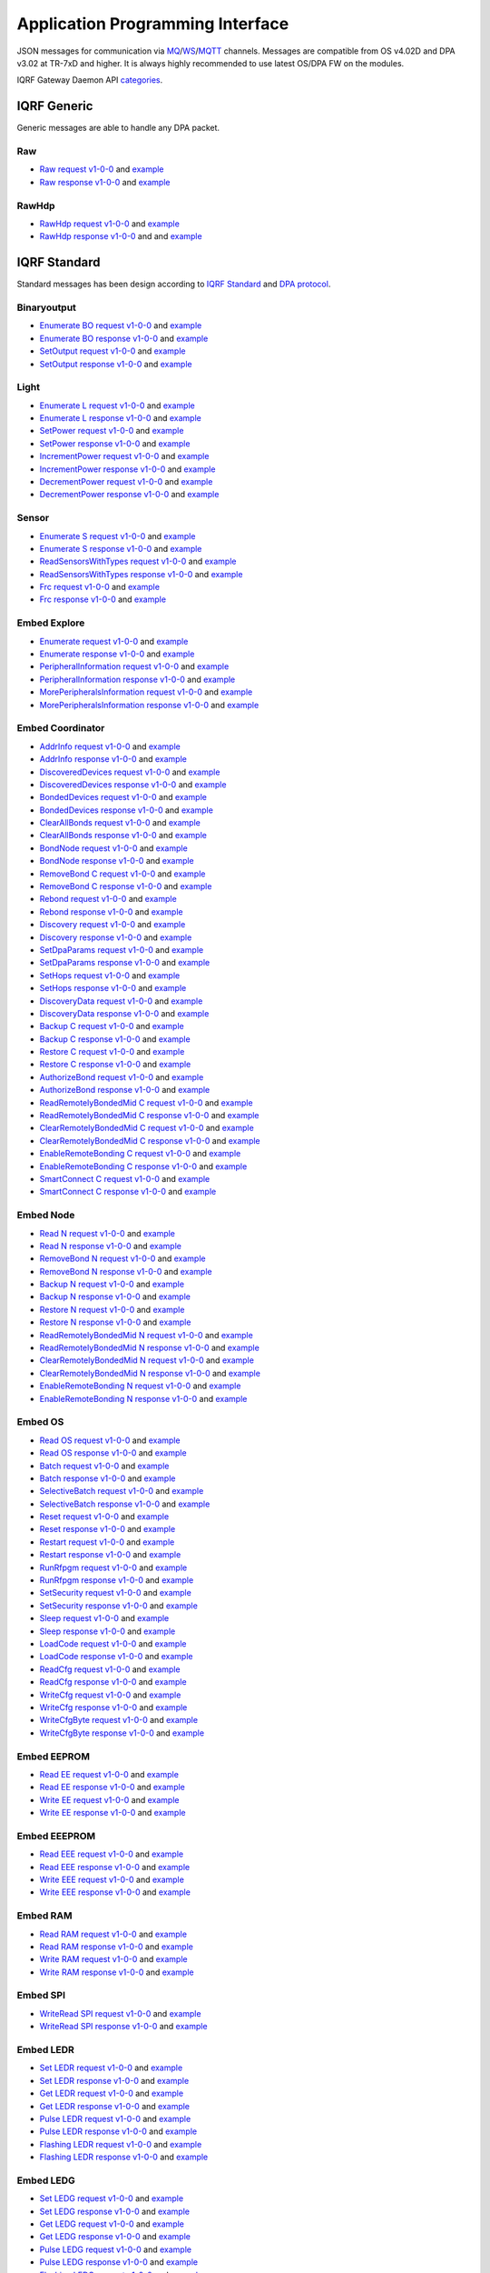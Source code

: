 Application Programming Interface
=================================

JSON messages for communication via `MQ`_/`WS`_/`MQTT`_ channels. Messages are compatible from OS v4.02D and 
DPA v3.02 at TR-7xD and higher. It is always highly recommended to use latest OS/DPA FW on the modules. 

IQRF Gateway Daemon API `categories`_.

.. _`categories`: https://github.com/iqrfsdk/iqrf-gateway-daemon/blob/master/docs/images/iqrfgd-api.png

.. _`MQ`: https://en.wikipedia.org/wiki/Message_queue
.. _`WS`: https://en.wikipedia.org/wiki/WebSocket
.. _`MQTT`: https://cs.wikipedia.org/wiki/MQTT

IQRF Generic
------------

Generic messages are able to handle any DPA packet.

Raw
+++

- `Raw request v1-0-0`_ and `example`__ 
- `Raw response v1-0-0`_ and `example`__

.. _`Raw request v1-0-0`: https://apidocs.iqrfsdk.org/iqrf-gateway-daemon/json/#iqrf/iqrfRaw-request-1-0-0.json
.. __: https://apidocs.iqrfsdk.org/iqrf-gateway-daemon/json/iqrf/examples/iqrfRaw-request-1-0-0-example.json
.. _`Raw response v1-0-0`: https://apidocs.iqrfsdk.org/iqrf-gateway-daemon/json/#iqrf/iqrfRaw-response-1-0-0.json
.. __: https://apidocs.iqrfsdk.org/iqrf-gateway-daemon/json/iqrf/examples/iqrfRaw-response-1-0-0-example.json

RawHdp
++++++

- `RawHdp request v1-0-0`_ and `example`__
- `RawHdp response v1-0-0`_ and and `example`__

.. _`RawHdp request v1-0-0`: https://apidocs.iqrfsdk.org/iqrf-gateway-daemon/json/#iqrf/iqrfRawHdp-request-1-0-0.json
.. __: https://apidocs.iqrfsdk.org/iqrf-gateway-daemon/json/iqrf/examples/iqrfRawHdp-request-1-0-0-example.json
.. _`RawHdp response v1-0-0`: https://apidocs.iqrfsdk.org/iqrf-gateway-daemon/json/#iqrf/iqrfRawHdp-response-1-0-0.json
.. __: https://apidocs.iqrfsdk.org/iqrf-gateway-daemon/json/iqrf/examples/iqrfRawHdp-response-1-0-0-example.json

IQRF Standard
-------------

Standard messages has been design according to `IQRF Standard`_ and `DPA protocol`_.

.. _`IQRF Standard`: https://www.iqrfalliance.org/techDocs
.. _`DPA protocol`: https://www.iqrf.org/DpaTechGuide

Binaryoutput
++++++++++++

- `Enumerate BO request v1-0-0`_ and `example`__
- `Enumerate BO response v1-0-0`_ and `example`__
- `SetOutput request v1-0-0`_ and `example`__
- `SetOutput response v1-0-0`_ and `example`__

.. _`Enumerate BO request v1-0-0`: https://apidocs.iqrfsdk.org/iqrf-gateway-daemon/json/#iqrf/iqrfBinaryoutput_Enumerate-request-1-0-0.json
.. __: https://apidocs.iqrfsdk.org/iqrf-gateway-daemon/json/iqrf/examples/iqrfBinaryoutput_Enumerate-request-1-0-0-example.json
.. _`Enumerate BO response v1-0-0`: https://apidocs.iqrfsdk.org/iqrf-gateway-daemon/json/#iqrf/iqrfBinaryoutput_Enumerate-response-1-0-0.json
.. __: https://apidocs.iqrfsdk.org/iqrf-gateway-daemon/json/iqrf/examples/iqrfBinaryoutput_Enumerate-response-1-0-0-example.json
.. _`SetOutput request v1-0-0`: https://apidocs.iqrfsdk.org/iqrf-gateway-daemon/json/#iqrf/iqrfBinaryoutput_SetOutput-request-1-0-0.json
.. __: https://apidocs.iqrfsdk.org/iqrf-gateway-daemon/json/iqrf/examples/iqrfBinaryoutput_SetOutput-request-1-0-0-example.json
.. _`SetOutput response v1-0-0`: https://apidocs.iqrfsdk.org/iqrf-gateway-daemon/json/#iqrf/iqrfBinaryoutput_SetOutput-response-1-0-0.json
.. __: https://apidocs.iqrfsdk.org/iqrf-gateway-daemon/json/iqrf/examples/iqrfBinaryoutput_SetOutput-response-1-0-0-example.json

Light
+++++

- `Enumerate L request v1-0-0`_ and `example`__
- `Enumerate L response v1-0-0`_ and `example`__
- `SetPower request v1-0-0`_ and `example`__
- `SetPower response v1-0-0`_ and `example`__
- `IncrementPower request v1-0-0`_ and `example`__
- `IncrementPower response v1-0-0`_ and `example`__
- `DecrementPower request v1-0-0`_ and `example`__
- `DecrementPower response v1-0-0`_ and `example`__

.. _`Enumerate L request v1-0-0`: https://apidocs.iqrfsdk.org/iqrf-gateway-daemon/json/#iqrf/iqrfLight_Enumerate-request-1-0-0.json
.. __: https://apidocs.iqrfsdk.org/iqrf-gateway-daemon/json/iqrf/examples/iqrfLight_Enumerate-request-1-0-0-example.json
.. _`Enumerate L response v1-0-0`: https://apidocs.iqrfsdk.org/iqrf-gateway-daemon/json/#iqrf/iqrfLight_Enumerate-response-1-0-0.json
.. __: https://apidocs.iqrfsdk.org/iqrf-gateway-daemon/json/iqrf/examples/iqrfLight_Enumerate-response-1-0-0-example.json
.. _`SetPower request v1-0-0`: https://apidocs.iqrfsdk.org/iqrf-gateway-daemon/json/#iqrf/iqrfLight_SetPower-request-1-0-0.json
.. __: https://apidocs.iqrfsdk.org/iqrf-gateway-daemon/json/iqrf/examples/iqrfLight_SetPower-request-1-0-0-example.json
.. _`SetPower response v1-0-0`: https://apidocs.iqrfsdk.org/iqrf-gateway-daemon/json/#iqrf/iqrfLight_SetPower-response-1-0-0.json
.. __: https://apidocs.iqrfsdk.org/iqrf-gateway-daemon/json/iqrf/examples/iqrfLight_SetPower-response-1-0-0-example.json
.. _`IncrementPower request v1-0-0`: https://apidocs.iqrfsdk.org/iqrf-gateway-daemon/json/#iqrf/iqrfLight_IncrementPower-request-1-0-0.json
.. __: https://apidocs.iqrfsdk.org/iqrf-gateway-daemon/json/iqrf/examples/iqrfLight_IncrementPower-request-1-0-0-example.json
.. _`IncrementPower response v1-0-0`: https://apidocs.iqrfsdk.org/iqrf-gateway-daemon/json/#iqrf/iqrfLight_IncrementPower-response-1-0-0.json
.. __: https://apidocs.iqrfsdk.org/iqrf-gateway-daemon/json/iqrf/examples/iqrfLight_IncrementPower-response-1-0-0-example.json
.. _`DecrementPower request v1-0-0`: https://apidocs.iqrfsdk.org/iqrf-gateway-daemon/json/#iqrf/iqrfLight_DecrementPower-request-1-0-0.json
.. __: https://apidocs.iqrfsdk.org/iqrf-gateway-daemon/json/iqrf/examples/iqrfLight_DecrementPower-request-1-0-0-example.json
.. _`DecrementPower response v1-0-0`: https://apidocs.iqrfsdk.org/iqrf-gateway-daemon/json/#iqrf/iqrfLight_DecrementPower-response-1-0-0.json
.. __: https://apidocs.iqrfsdk.org/iqrf-gateway-daemon/json/iqrf/examples/iqrfLight_DecrementPower-response-1-0-0-example.json

Sensor
++++++

- `Enumerate S request v1-0-0`_ and `example`__
- `Enumerate S response v1-0-0`_ and `example`__
- `ReadSensorsWithTypes request v1-0-0`_ and `example`__
- `ReadSensorsWithTypes response v1-0-0`_ and `example`__
- `Frc request v1-0-0`_ and `example`__
- `Frc response v1-0-0`_ and `example`__

.. _`Enumerate S request v1-0-0`: https://apidocs.iqrfsdk.org/iqrf-gateway-daemon/json/#iqrf/iqrfSensor_Enumerate-request-1-0-0.json
.. __: https://apidocs.iqrfsdk.org/iqrf-gateway-daemon/json/iqrf/examples/iqrfSensor_Enumerate-request-1-0-0-example.json
.. _`Enumerate S response v1-0-0`: https://apidocs.iqrfsdk.org/iqrf-gateway-daemon/json/#iqrf/iqrfSensor_Enumerate-response-1-0-0.json
.. __: https://apidocs.iqrfsdk.org/iqrf-gateway-daemon/json/iqrf/examples/iqrfSensor_Enumerate-response-1-0-0-example.json
.. _`ReadSensorsWithTypes request v1-0-0`: https://apidocs.iqrfsdk.org/iqrf-gateway-daemon/json/#iqrf/iqrfSensor_ReadSensorsWithTypes-request-1-0-0.json
.. __: https://apidocs.iqrfsdk.org/iqrf-gateway-daemon/json/iqrf/examples/iqrfSensor_ReadSensorsWithTypes-request-1-0-0-example.json
.. _`ReadSensorsWithTypes response v1-0-0`: https://apidocs.iqrfsdk.org/iqrf-gateway-daemon/json/#iqrf/iqrfSensor_ReadSensorsWithTypes-response-1-0-0.json
.. __: https://apidocs.iqrfsdk.org/iqrf-gateway-daemon/json/iqrf/examples/iqrfSensor_ReadSensorsWithTypes-response-1-0-0-example.json
.. _`Frc request v1-0-0`: https://apidocs.iqrfsdk.org/iqrf-gateway-daemon/json/#iqrf/iqrfSensor_Frc-request-1-0-0.json
.. __: https://apidocs.iqrfsdk.org/iqrf-gateway-daemon/json/iqrf/examples/iqrfSensor_Frc-request-1-0-0-example.json
.. _`Frc response v1-0-0`: https://apidocs.iqrfsdk.org/iqrf-gateway-daemon/json/#iqrf/iqrfSensor_Frc-response-1-0-0.json
.. __: https://apidocs.iqrfsdk.org/iqrf-gateway-daemon/json/iqrf/examples/iqrfSensor_Frc-response-1-0-0-example.json

Embed Explore
+++++++++++++

- `Enumerate request v1-0-0`_ and `example`__
- `Enumerate response v1-0-0`_ and `example`__
- `PeripheralInformation request v1-0-0`_ and `example`__
- `PeripheralInformation response v1-0-0`_ and `example`__
- `MorePeripheralsInformation request v1-0-0`_ and `example`__
- `MorePeripheralsInformation response v1-0-0`_ and `example`__

.. _`Enumerate request v1-0-0`: https://apidocs.iqrfsdk.org/iqrf-gateway-daemon/json/#iqrf/iqrfEmbedExplore_Enumerate-request-1-0-0.json 
.. __: https://apidocs.iqrfsdk.org/iqrf-gateway-daemon/json/iqrf/examples/iqrfEmbedExplore_Enumerate-request-1-0-0-example.json
.. _`Enumerate response v1-0-0`: https://apidocs.iqrfsdk.org/iqrf-gateway-daemon/json/#iqrf/iqrfEmbedExplore_Enumerate-response-1-0-0.json 
.. __: https://apidocs.iqrfsdk.org/iqrf-gateway-daemon/json/iqrf/examples/iqrfEmbedExplore_Enumerate-response-1-0-0-example.json
.. _`PeripheralInformation request v1-0-0`: https://apidocs.iqrfsdk.org/iqrf-gateway-daemon/json/#iqrf/iqrfEmbedExplore_PeripheralInformation-request-1-0-0.json 
.. __: https://apidocs.iqrfsdk.org/iqrf-gateway-daemon/json/iqrf/examples/iqrfEmbedExplore_PeripheralInformation-request-1-0-0-example.json
.. _`PeripheralInformation response v1-0-0`: https://apidocs.iqrfsdk.org/iqrf-gateway-daemon/json/#iqrf/iqrfEmbedExplore_PeripheralInformation-response-1-0-0.json 
.. __: https://apidocs.iqrfsdk.org/iqrf-gateway-daemon/json/iqrf/examples/iqrfEmbedExplore_PeripheralInformation-response-1-0-0-example.json
.. _`MorePeripheralsInformation request v1-0-0`: https://apidocs.iqrfsdk.org/iqrf-gateway-daemon/json/#iqrf/iqrfEmbedExplore_MorePeripheralsInformation-request-1-0-0.json 
.. __: https://apidocs.iqrfsdk.org/iqrf-gateway-daemon/json/iqrf/examples/iqrfEmbedExplore_MorePeripheralsInformation-request-1-0-0-example.json
.. _`MorePeripheralsInformation response v1-0-0`: https://apidocs.iqrfsdk.org/iqrf-gateway-daemon/json/#iqrf/iqrfEmbedExplore_MorePeripheralsInformation-response-1-0-0.json
.. __: https://apidocs.iqrfsdk.org/iqrf-gateway-daemon/json/iqrf/examples/iqrfEmbedExplore_MorePeripheralsInformation-response-1-0-0-example.json

Embed Coordinator
+++++++++++++++++

- `AddrInfo request v1-0-0`_ and `example`__
- `AddrInfo response v1-0-0`_ and `example`__
- `DiscoveredDevices request v1-0-0`_ and `example`__
- `DiscoveredDevices response v1-0-0`_ and `example`__
- `BondedDevices request v1-0-0`_ and `example`__
- `BondedDevices response v1-0-0`_ and `example`__
- `ClearAllBonds request v1-0-0`_ and `example`__
- `ClearAllBonds response v1-0-0`_ and `example`__
- `BondNode request v1-0-0`_ and `example`__
- `BondNode response v1-0-0`_ and `example`__
- `RemoveBond C request v1-0-0`_ and `example`__
- `RemoveBond C response v1-0-0`_ and `example`__
- `Rebond request v1-0-0`_ and `example`__
- `Rebond response v1-0-0`_ and `example`__
- `Discovery request v1-0-0`_ and `example`__
- `Discovery response v1-0-0`_ and `example`__
- `SetDpaParams request v1-0-0`_ and `example`__
- `SetDpaParams response v1-0-0`_ and `example`__
- `SetHops request v1-0-0`_ and `example`__
- `SetHops response v1-0-0`_ and `example`__
- `DiscoveryData request v1-0-0`_ and `example`__
- `DiscoveryData response v1-0-0`_ and `example`__
- `Backup C request v1-0-0`_ and `example`__
- `Backup C response v1-0-0`_ and `example`__
- `Restore C request v1-0-0`_ and `example`__
- `Restore C response v1-0-0`_ and `example`__
- `AuthorizeBond request v1-0-0`_ and `example`__
- `AuthorizeBond response v1-0-0`_ and `example`__
- `ReadRemotelyBondedMid C request v1-0-0`_ and `example`__
- `ReadRemotelyBondedMid C response v1-0-0`_ and `example`__
- `ClearRemotelyBondedMid C request v1-0-0`_ and `example`__
- `ClearRemotelyBondedMid C response v1-0-0`_ and `example`__
- `EnableRemoteBonding C request v1-0-0`_ and `example`__
- `EnableRemoteBonding C response v1-0-0`_ and `example`__
- `SmartConnect C request v1-0-0`_ and `example`__
- `SmartConnect C response v1-0-0`_ and `example`__

.. _`AddrInfo request v1-0-0`: https://apidocs.iqrfsdk.org/iqrf-gateway-daemon/json/#iqrf/iqrfEmbedCoordinator_AddrInfo-request-1-0-0.json
.. __: https://apidocs.iqrfsdk.org/iqrf-gateway-daemon/json/iqrf/examples/iqrfEmbedCoordinator_AddrInfo-request-1-0-0-example.json
.. _`AddrInfo response v1-0-0`: https://apidocs.iqrfsdk.org/iqrf-gateway-daemon/json/#iqrf/iqrfEmbedCoordinator_AddrInfo-response-1-0-0.json
.. __: https://apidocs.iqrfsdk.org/iqrf-gateway-daemon/json/iqrf/examples/iqrfEmbedCoordinator_AddrInfo-response-1-0-0-example.json
.. _`DiscoveredDevices request v1-0-0`: https://apidocs.iqrfsdk.org/iqrf-gateway-daemon/json/#iqrf/iqrfEmbedCoordinator_DiscoveredDevices-request-1-0-0.json
.. __: https://apidocs.iqrfsdk.org/iqrf-gateway-daemon/json/iqrf/examples/iqrfEmbedCoordinator_DiscoveredDevices-request-1-0-0-example.json
.. _`DiscoveredDevices response v1-0-0`: https://apidocs.iqrfsdk.org/iqrf-gateway-daemon/json/#iqrf/iqrfEmbedCoordinator_DiscoveredDevices-response-1-0-0.json
.. __: https://apidocs.iqrfsdk.org/iqrf-gateway-daemon/json/iqrf/examples/iqrfEmbedCoordinator_DiscoveredDevices-response-1-0-0-example.json
.. _`BondedDevices request v1-0-0`: https://apidocs.iqrfsdk.org/iqrf-gateway-daemon/json/#iqrf/iqrfEmbedCoordinator_BondedDevices-request-1-0-0.json
.. __: https://apidocs.iqrfsdk.org/iqrf-gateway-daemon/json/iqrf/examples/iqrfEmbedCoordinator_BondedDevices-request-1-0-0-example.json
.. _`BondedDevices response v1-0-0`: https://apidocs.iqrfsdk.org/iqrf-gateway-daemon/json/#iqrf/iqrfEmbedCoordinator_BondedDevices-response-1-0-0.json
.. __: https://apidocs.iqrfsdk.org/iqrf-gateway-daemon/json/iqrf/examples/iqrfEmbedCoordinator_BondedDevices-response-1-0-0-example.json
.. _`ClearAllBonds request v1-0-0`: https://apidocs.iqrfsdk.org/iqrf-gateway-daemon/json/#iqrf/iqrfEmbedCoordinator_ClearAllBonds-request-1-0-0.json
.. __: https://apidocs.iqrfsdk.org/iqrf-gateway-daemon/json/iqrf/examples/iqrfEmbedCoordinator_ClearAllBonds-request-1-0-0-example.json
.. _`ClearAllBonds response v1-0-0`: https://apidocs.iqrfsdk.org/iqrf-gateway-daemon/json/#iqrf/iqrfEmbedCoordinator_ClearAllBonds-response-1-0-0.json
.. __: https://apidocs.iqrfsdk.org/iqrf-gateway-daemon/json/iqrf/examples/iqrfEmbedCoordinator_ClearAllBonds-response-1-0-0-example.json
.. _`BondNode request v1-0-0`: https://apidocs.iqrfsdk.org/iqrf-gateway-daemon/json/#iqrf/iqrfEmbedCoordinator_BondNode-request-1-0-0.json
.. __: https://apidocs.iqrfsdk.org/iqrf-gateway-daemon/json/iqrf/examples/iqrfEmbedCoordinator_BondNode-request-1-0-0-example.json
.. _`BondNode response v1-0-0`: https://apidocs.iqrfsdk.org/iqrf-gateway-daemon/json/#iqrf/iqrfEmbedCoordinator_BondNode-response-1-0-0.json
.. __: https://apidocs.iqrfsdk.org/iqrf-gateway-daemon/json/iqrf/examples/iqrfEmbedCoordinator_BondNode-response-1-0-0-example.json
.. _`RemoveBond C request v1-0-0`: https://apidocs.iqrfsdk.org/iqrf-gateway-daemon/json/#iqrf/iqrfEmbedCoordinator_RemoveBond-request-1-0-0.json
.. __: https://apidocs.iqrfsdk.org/iqrf-gateway-daemon/json/iqrf/examples/iqrfEmbedCoordinator_RemoveBond-request-1-0-0-example.json
.. _`RemoveBond C response v1-0-0`: https://apidocs.iqrfsdk.org/iqrf-gateway-daemon/json/#iqrf/iqrfEmbedCoordinator_RemoveBond-response-1-0-0.json
.. __: https://apidocs.iqrfsdk.org/iqrf-gateway-daemon/json/iqrf/examples/iqrfEmbedCoordinator_RemoveBond-response-1-0-0-example.json
.. _`Rebond request v1-0-0`: https://apidocs.iqrfsdk.org/iqrf-gateway-daemon/json/#iqrf/iqrfEmbedCoordinator_Rebond-request-1-0-0.json 
.. __: https://apidocs.iqrfsdk.org/iqrf-gateway-daemon/json/iqrf/examples/iqrfEmbedCoordinator_Rebond-request-1-0-0-example.json
.. _`Rebond response v1-0-0`: https://apidocs.iqrfsdk.org/iqrf-gateway-daemon/json/#iqrf/iqrfEmbedCoordinator_Rebond-response-1-0-0.json
.. __: https://apidocs.iqrfsdk.org/iqrf-gateway-daemon/json/iqrf/examples/iqrfEmbedCoordinator_Rebond-response-1-0-0-example.json
.. _`Discovery request v1-0-0`: https://apidocs.iqrfsdk.org/iqrf-gateway-daemon/json/#iqrf/iqrfEmbedCoordinator_Discovery-request-1-0-0.json
.. __: https://apidocs.iqrfsdk.org/iqrf-gateway-daemon/json/iqrf/examples/iqrfEmbedCoordinator_Discovery-request-1-0-0-example.json
.. _`Discovery response v1-0-0`: https://apidocs.iqrfsdk.org/iqrf-gateway-daemon/json/#iqrf/iqrfEmbedCoordinator_Discovery-response-1-0-0.json
.. __: https://apidocs.iqrfsdk.org/iqrf-gateway-daemon/json/iqrf/examples/iqrfEmbedCoordinator_Discovery-response-1-0-0-example.json
.. _`SetDpaParams request v1-0-0`: https://apidocs.iqrfsdk.org/iqrf-gateway-daemon/json/#iqrf/iqrfEmbedCoordinator_SetDpaParams-request-1-0-0.json
.. __: https://apidocs.iqrfsdk.org/iqrf-gateway-daemon/json/iqrf/examples/iqrfEmbedCoordinator_SetDpaParams-request-1-0-0-example.json
.. _`SetDpaParams response v1-0-0`: https://apidocs.iqrfsdk.org/iqrf-gateway-daemon/json/#iqrf/iqrfEmbedCoordinator_SetDpaParams-response-1-0-0.json
.. __: https://apidocs.iqrfsdk.org/iqrf-gateway-daemon/json/iqrf/examples/iqrfEmbedCoordinator_SetDpaParams-response-1-0-0-example.json
.. _`SetHops request v1-0-0`: https://apidocs.iqrfsdk.org/iqrf-gateway-daemon/json/#iqrf/iqrfEmbedCoordinator_SetHops-request-1-0-0.json
.. __: https://apidocs.iqrfsdk.org/iqrf-gateway-daemon/json/iqrf/examples/iqrfEmbedCoordinator_SetHops-request-1-0-0-example.json
.. _`SetHops response v1-0-0`: https://apidocs.iqrfsdk.org/iqrf-gateway-daemon/json/#iqrf/iqrfEmbedCoordinator_SetHops-response-1-0-0.json
.. __: https://apidocs.iqrfsdk.org/iqrf-gateway-daemon/json/iqrf/examples/iqrfEmbedCoordinator_SetHops-response-1-0-0-example.json
.. _`DiscoveryData request v1-0-0`: https://apidocs.iqrfsdk.org/iqrf-gateway-daemon/json/#iqrf/iqrfEmbedCoordinator_DiscoveryData-request-1-0-0.json
.. __: https://apidocs.iqrfsdk.org/iqrf-gateway-daemon/json/iqrf/examples/iqrfEmbedCoordinator_DiscoveryData-request-1-0-0-example.json
.. _`DiscoveryData response v1-0-0`: https://apidocs.iqrfsdk.org/iqrf-gateway-daemon/json/#iqrf/iqrfEmbedCoordinator_DiscoveryData-response-1-0-0.json
.. __: https://apidocs.iqrfsdk.org/iqrf-gateway-daemon/json/iqrf/examples/iqrfEmbedCoordinator_DiscoveryData-response-1-0-0-example.json
.. _`Backup C request v1-0-0`: https://apidocs.iqrfsdk.org/iqrf-gateway-daemon/json/#iqrf/iqrfEmbedCoordinator_Backup-request-1-0-0.json
.. __: https://apidocs.iqrfsdk.org/iqrf-gateway-daemon/json/iqrf/examples/iqrfEmbedCoordinator_Backup-request-1-0-0-example.json
.. _`Backup C response v1-0-0`: https://apidocs.iqrfsdk.org/iqrf-gateway-daemon/json/#iqrf/iqrfEmbedCoordinator_Backup-response-1-0-0.json
.. __: https://apidocs.iqrfsdk.org/iqrf-gateway-daemon/json/iqrf/examples/iqrfEmbedCoordinator_Backup-response-1-0-0-example.json
.. _`Restore C request v1-0-0`: https://apidocs.iqrfsdk.org/iqrf-gateway-daemon/json/#iqrf/iqrfEmbedCoordinator_Restore-request-1-0-0.json
.. __: https://apidocs.iqrfsdk.org/iqrf-gateway-daemon/json/iqrf/examples/iqrfEmbedCoordinator_Restore-request-1-0-0-example.json
.. _`Restore C response v1-0-0`: https://apidocs.iqrfsdk.org/iqrf-gateway-daemon/json/#iqrf/iqrfEmbedCoordinator_Restore-response-1-0-0.json
.. __: https://apidocs.iqrfsdk.org/iqrf-gateway-daemon/json/iqrf/examples/iqrfEmbedCoordinator_Restore-response-1-0-0-example.json
.. _`AuthorizeBond request v1-0-0`: https://apidocs.iqrfsdk.org/iqrf-gateway-daemon/json/#iqrf/iqrfEmbedCoordinator_AuthorizeBond-request-1-0-0.json
.. __: https://apidocs.iqrfsdk.org/iqrf-gateway-daemon/json/iqrf/examples/iqrfEmbedCoordinator_AuthorizeBond-request-1-0-0-example.json
.. _`AuthorizeBond response v1-0-0`: https://apidocs.iqrfsdk.org/iqrf-gateway-daemon/json/#iqrf/iqrfEmbedCoordinator_AuthorizeBond-response-1-0-0.json
.. __: https://apidocs.iqrfsdk.org/iqrf-gateway-daemon/json/iqrf/examples/iqrfEmbedCoordinator_AuthorizeBond-response-1-0-0-example.json
.. _`ReadRemotelyBondedMid C request v1-0-0`: https://apidocs.iqrfsdk.org/iqrf-gateway-daemon/json/#iqrf/iqrfEmbedCoordinator_ReadRemotelyBondedMid-request-1-0-0.json
.. __: https://apidocs.iqrfsdk.org/iqrf-gateway-daemon/json/iqrf/examples/iqrfEmbedCoordinator_ReadRemotelyBondedMid-request-1-0-0-example.json
.. _`ReadRemotelyBondedMid C response v1-0-0`: https://apidocs.iqrfsdk.org/iqrf-gateway-daemon/json/#iqrf/iqrfEmbedCoordinator_ReadRemotelyBondedMid-response-1-0-0.json
.. __: https://apidocs.iqrfsdk.org/iqrf-gateway-daemon/json/iqrf/examples/iqrfEmbedCoordinator_ReadRemotelyBondedMid-response-1-0-0-example.json
.. _`ClearRemotelyBondedMid C request v1-0-0`: https://apidocs.iqrfsdk.org/iqrf-gateway-daemon/json/#iqrf/iqrfEmbedCoordinator_ClearRemotelyBondedMid-request-1-0-0.json
.. __: https://apidocs.iqrfsdk.org/iqrf-gateway-daemon/json/iqrf/examples/iqrfEmbedCoordinator_ClearRemotelyBondedMid-request-1-0-0-example.json
.. _`ClearRemotelyBondedMid C response v1-0-0`: https://apidocs.iqrfsdk.org/iqrf-gateway-daemon/json/#iqrf/iqrfEmbedCoordinator_ClearRemotelyBondedMid-response-1-0-0.json
.. __: https://apidocs.iqrfsdk.org/iqrf-gateway-daemon/json/iqrf/examples/iqrfEmbedCoordinator_ClearRemotelyBondedMid-response-1-0-0-example.json
.. _`EnableRemoteBonding C request v1-0-0`: https://apidocs.iqrfsdk.org/iqrf-gateway-daemon/json/#iqrf/iqrfEmbedCoordinator_EnableRemoteBonding-request-1-0-0.json
.. __: https://apidocs.iqrfsdk.org/iqrf-gateway-daemon/json/iqrf/examples/iqrfEmbedCoordinator_EnableRemoteBonding-request-1-0-0-example.json
.. _`EnableRemoteBonding C response v1-0-0`: https://apidocs.iqrfsdk.org/iqrf-gateway-daemon/json/#iqrf/iqrfEmbedCoordinator_EnableRemoteBonding-response-1-0-0.json
.. __: https://apidocs.iqrfsdk.org/iqrf-gateway-daemon/json/iqrf/examples/iqrfEmbedCoordinator_EnableRemoteBonding-response-1-0-0-example.json
.. _`SmartConnect C request v1-0-0`: https://apidocs.iqrfsdk.org/iqrf-gateway-daemon/json/#iqrf/iqrfEmbedCoordinator_SmartConnect-request-1-0-0.json
.. __: https://apidocs.iqrfsdk.org/iqrf-gateway-daemon/json/iqrf/examples/iqrfEmbedCoordinator_SmartConnect-request-1-0-0-example.json
.. _`SmartConnect C response v1-0-0`: https://apidocs.iqrfsdk.org/iqrf-gateway-daemon/json/#iqrf/iqrfEmbedCoordinator_SmartConnect-response-1-0-0.json
.. __: https://apidocs.iqrfsdk.org/iqrf-gateway-daemon/json/iqrf/examples/iqrfEmbedCoordinator_SmartConnect-response-1-0-0-example.json

Embed Node
++++++++++

- `Read N request v1-0-0`_ and `example`__
- `Read N response v1-0-0`_ and `example`__
- `RemoveBond N request v1-0-0`_ and `example`__
- `RemoveBond N response v1-0-0`_ and `example`__
- `Backup N request v1-0-0`_ and `example`__
- `Backup N response v1-0-0`_ and `example`__
- `Restore N request v1-0-0`_ and `example`__
- `Restore N response v1-0-0`_ and `example`__
- `ReadRemotelyBondedMid N request v1-0-0`_ and `example`__
- `ReadRemotelyBondedMid N response v1-0-0`_ and `example`__
- `ClearRemotelyBondedMid N request v1-0-0`_ and `example`__
- `ClearRemotelyBondedMid N response v1-0-0`_ and `example`__
- `EnableRemoteBonding N request v1-0-0`_ and `example`__
- `EnableRemoteBonding N response v1-0-0`_ and `example`__

.. _`Read N request v1-0-0`: https://apidocs.iqrfsdk.org/iqrf-gateway-daemon/json/#iqrf/iqrfEmbedNode_Read-request-1-0-0.json
.. __: https://apidocs.iqrfsdk.org/iqrf-gateway-daemon/json/iqrf/examples/iqrfEmbedNode_Read-request-1-0-0-example.json
.. _`Read N response v1-0-0`: https://apidocs.iqrfsdk.org/iqrf-gateway-daemon/json/#iqrf/iqrfEmbedNode_Read-response-1-0-0.json
.. __: https://apidocs.iqrfsdk.org/iqrf-gateway-daemon/json/iqrf/examples/iqrfEmbedNode_Read-response-1-0-0-example.json
.. _`RemoveBond N request v1-0-0`: https://apidocs.iqrfsdk.org/iqrf-gateway-daemon/json/#iqrf/iqrfEmbedNode_RemoveBond-request-1-0-0.json
.. __: https://apidocs.iqrfsdk.org/iqrf-gateway-daemon/json/iqrf/examples/iqrfEmbedNode_RemoveBond-request-1-0-0-example.json
.. _`RemoveBond N response v1-0-0`: https://apidocs.iqrfsdk.org/iqrf-gateway-daemon/json/#iqrf/iqrfEmbedNode_RemoveBond-response-1-0-0.json
.. __: https://apidocs.iqrfsdk.org/iqrf-gateway-daemon/json/iqrf/examples/iqrfEmbedNode_RemoveBond-response-1-0-0-example.json
.. _`Backup N request v1-0-0`: https://apidocs.iqrfsdk.org/iqrf-gateway-daemon/json/#iqrf/iqrfEmbedNode_Backup-request-1-0-0.json
.. __: https://apidocs.iqrfsdk.org/iqrf-gateway-daemon/json/iqrf/examples/iqrfEmbedNode_Backup-request-1-0-0-example.json
.. _`Backup N response v1-0-0`: https://apidocs.iqrfsdk.org/iqrf-gateway-daemon/json/#iqrf/iqrfEmbedNode_Backup-response-1-0-0.json
.. __: https://apidocs.iqrfsdk.org/iqrf-gateway-daemon/json/iqrf/examples/iqrfEmbedNode_Backup-response-1-0-0-example.json
.. _`Restore N request v1-0-0`: https://apidocs.iqrfsdk.org/iqrf-gateway-daemon/json/#iqrf/iqrfEmbedNode_Restore-request-1-0-0.json
.. __: https://apidocs.iqrfsdk.org/iqrf-gateway-daemon/json/iqrf/examples/iqrfEmbedNode_Restore-request-1-0-0-example.json
.. _`Restore N response v1-0-0`: https://apidocs.iqrfsdk.org/iqrf-gateway-daemon/json/#iqrf/iqrfEmbedNode_Restore-response-1-0-0.json
.. __: https://apidocs.iqrfsdk.org/iqrf-gateway-daemon/json/iqrf/examples/iqrfEmbedNode_Restore-response-1-0-0-example.json
.. _`ReadRemotelyBondedMid N request v1-0-0`: https://apidocs.iqrfsdk.org/iqrf-gateway-daemon/json/#iqrf/iqrfEmbedNode_ReadRemotelyBondedMid-request-1-0-0.json
.. __: https://apidocs.iqrfsdk.org/iqrf-gateway-daemon/json/iqrf/examples/iqrfEmbedNode_ReadRemotelyBondedMid-request-1-0-0-example.json
.. _`ReadRemotelyBondedMid N response v1-0-0`: https://apidocs.iqrfsdk.org/iqrf-gateway-daemon/json/#iqrf/iqrfEmbedNode_ReadRemotelyBondedMid-response-1-0-0.json
.. __: https://apidocs.iqrfsdk.org/iqrf-gateway-daemon/json/iqrf/examples/iqrfEmbedNode_ReadRemotelyBondedMid-response-1-0-0-example.json
.. _`ClearRemotelyBondedMid N request v1-0-0`: https://apidocs.iqrfsdk.org/iqrf-gateway-daemon/json/#iqrf/iqrfEmbedNode_ClearRemotelyBondedMid-request-1-0-0.json
.. __: https://apidocs.iqrfsdk.org/iqrf-gateway-daemon/json/iqrf/examples/iqrfEmbedNode_ClearRemotelyBondedMid-request-1-0-0-example.json
.. _`ClearRemotelyBondedMid N response v1-0-0`: https://apidocs.iqrfsdk.org/iqrf-gateway-daemon/json/#iqrf/iqrfEmbedNode_ClearRemotelyBondedMid-response-1-0-0.json
.. __: https://apidocs.iqrfsdk.org/iqrf-gateway-daemon/json/iqrf/examples/iqrfEmbedNode_ClearRemotelyBondedMid-response-1-0-0-example.json
.. _`EnableRemoteBonding N request v1-0-0`: https://apidocs.iqrfsdk.org/iqrf-gateway-daemon/json/#iqrf/iqrfEmbedNode_EnableRemoteBonding-request-1-0-0.json
.. __: https://apidocs.iqrfsdk.org/iqrf-gateway-daemon/json/iqrf/examples/iqrfEmbedNode_EnableRemoteBonding-request-1-0-0-example.json
.. _`EnableRemoteBonding N response v1-0-0`: https://apidocs.iqrfsdk.org/iqrf-gateway-daemon/json/#iqrf/iqrfEmbedNode_EnableRemoteBonding-response-1-0-0.json
.. __: https://apidocs.iqrfsdk.org/iqrf-gateway-daemon/json/iqrf/examples/iqrfEmbedNode_EnableRemoteBonding-response-1-0-0-example.json

Embed OS
++++++++

- `Read OS request v1-0-0`_ and `example`__
- `Read OS response v1-0-0`_ and `example`__
- `Batch request v1-0-0`_ and `example`__
- `Batch response v1-0-0`_ and `example`__
- `SelectiveBatch request v1-0-0`_ and `example`__
- `SelectiveBatch response v1-0-0`_ and `example`__
- `Reset request v1-0-0`_ and `example`__
- `Reset response v1-0-0`_ and `example`__
- `Restart request v1-0-0`_ and `example`__
- `Restart response v1-0-0`_ and `example`__
- `RunRfpgm request v1-0-0`_ and `example`__
- `RunRfpgm response v1-0-0`_ and `example`__
- `SetSecurity request v1-0-0`_ and `example`__
- `SetSecurity response v1-0-0`_ and `example`__
- `Sleep request v1-0-0`_ and `example`__
- `Sleep response v1-0-0`_ and `example`__
- `LoadCode request v1-0-0`_ and `example`__
- `LoadCode response v1-0-0`_ and `example`__
- `ReadCfg request v1-0-0`_ and `example`__
- `ReadCfg response v1-0-0`_ and `example`__
- `WriteCfg request v1-0-0`_ and `example`__
- `WriteCfg response v1-0-0`_ and `example`__
- `WriteCfgByte request v1-0-0`_ and `example`__
- `WriteCfgByte response v1-0-0`_ and `example`__

.. _`Read OS request v1-0-0`: https://apidocs.iqrfsdk.org/iqrf-gateway-daemon/json/#iqrf/iqrfEmbedOs_Read-request-1-0-0.json
.. __: https://apidocs.iqrfsdk.org/iqrf-gateway-daemon/json/iqrf/examples/iqrfEmbedOs_Read-request-1-0-0-example.json
.. _`Read OS response v1-0-0`: https://apidocs.iqrfsdk.org/iqrf-gateway-daemon/json/#iqrf/iqrfEmbedOs_Read-response-1-0-0.json
.. __: https://apidocs.iqrfsdk.org/iqrf-gateway-daemon/json/iqrf/examples/iqrfEmbedOs_Read-response-1-0-0-example.json
.. _`Batch request v1-0-0`: https://apidocs.iqrfsdk.org/iqrf-gateway-daemon/json/#iqrf/iqrfEmbedOs_Batch-request-1-0-0.json
.. __: https://apidocs.iqrfsdk.org/iqrf-gateway-daemon/json/iqrf/examples/iqrfEmbedOs_Batch-request-1-0-0-example.json
.. _`Batch response v1-0-0`: https://apidocs.iqrfsdk.org/iqrf-gateway-daemon/json/#iqrf/iqrfEmbedOs_Batch-response-1-0-0.json
.. __: https://apidocs.iqrfsdk.org/iqrf-gateway-daemon/json/iqrf/examples/iqrfEmbedOs_Batch-response-1-0-0-example.json
.. _`SelectiveBatch request v1-0-0`: https://apidocs.iqrfsdk.org/iqrf-gateway-daemon/json/#iqrf/iqrfEmbedOs_SelectiveBatch-request-1-0-0.json
.. __: https://apidocs.iqrfsdk.org/iqrf-gateway-daemon/json/iqrf/examples/iqrfEmbedOs_SelectiveBatch-request-1-0-0-example.json
.. _`SelectiveBatch response v1-0-0`: https://apidocs.iqrfsdk.org/iqrf-gateway-daemon/json/#iqrf/iqrfEmbedOs_SelectiveBatch-response-1-0-0.json
.. __: https://apidocs.iqrfsdk.org/iqrf-gateway-daemon/json/iqrf/examples/iqrfEmbedOs_SelectiveBatch-response-1-0-0-example.json
.. _`Reset request v1-0-0`: https://apidocs.iqrfsdk.org/iqrf-gateway-daemon/json/#iqrf/iqrfEmbedOs_Reset-request-1-0-0.json
.. __: https://apidocs.iqrfsdk.org/iqrf-gateway-daemon/json/iqrf/examples/iqrfEmbedOs_Reset-request-1-0-0-example.json
.. _`Reset response v1-0-0`: https://apidocs.iqrfsdk.org/iqrf-gateway-daemon/json/#iqrf/iqrfEmbedOs_Reset-response-1-0-0.json
.. __: https://apidocs.iqrfsdk.org/iqrf-gateway-daemon/json/iqrf/examples/iqrfEmbedOs_Reset-response-1-0-0-example.json
.. _`Restart request v1-0-0`: https://apidocs.iqrfsdk.org/iqrf-gateway-daemon/json/#iqrf/iqrfEmbedOs_Restart-request-1-0-0.json
.. __: https://apidocs.iqrfsdk.org/iqrf-gateway-daemon/json/iqrf/examples/iqrfEmbedOs_Restart-request-1-0-0-example.json
.. _`Restart response v1-0-0`: https://apidocs.iqrfsdk.org/iqrf-gateway-daemon/json/#iqrf/iqrfEmbedOs_Restart-response-1-0-0.json
.. __: https://apidocs.iqrfsdk.org/iqrf-gateway-daemon/json/iqrf/examples/iqrfEmbedOs_Restart-response-1-0-0-example.json
.. _`RunRfpgm request v1-0-0`: https://apidocs.iqrfsdk.org/iqrf-gateway-daemon/json/#iqrf/iqrfEmbedOs_RunRfpgm-request-1-0-0.json
.. __: https://apidocs.iqrfsdk.org/iqrf-gateway-daemon/json/iqrf/examples/iqrfEmbedOs_RunRfpgm-request-1-0-0-example.json
.. _`RunRfpgm response v1-0-0`: https://apidocs.iqrfsdk.org/iqrf-gateway-daemon/json/#iqrf/iqrfEmbedOs_RunRfpgm-response-1-0-0.json
.. __: https://apidocs.iqrfsdk.org/iqrf-gateway-daemon/json/iqrf/examples/iqrfEmbedOs_RunRfpgm-response-1-0-0-example.json
.. _`SetSecurity request v1-0-0`: https://apidocs.iqrfsdk.org/iqrf-gateway-daemon/json/#iqrf/iqrfEmbedOs_SetSecurity-request-1-0-0.json
.. __: https://apidocs.iqrfsdk.org/iqrf-gateway-daemon/json/iqrf/examples/iqrfEmbedOs_SetSecurity-request-1-0-0-example.json
.. _`SetSecurity response v1-0-0`: https://apidocs.iqrfsdk.org/iqrf-gateway-daemon/json/#iqrf/iqrfEmbedOs_SetSecurity-response-1-0-0.json
.. __: https://apidocs.iqrfsdk.org/iqrf-gateway-daemon/json/iqrf/examples/iqrfEmbedOs_SetSecurity-response-1-0-0-example.json
.. _`Sleep request v1-0-0`: https://apidocs.iqrfsdk.org/iqrf-gateway-daemon/json/#iqrf/iqrfEmbedOs_Sleep-request-1-0-0.json
.. __: https://apidocs.iqrfsdk.org/iqrf-gateway-daemon/json/iqrf/examples/iqrfEmbedOs_Sleep-request-1-0-0-example.json
.. _`Sleep response v1-0-0`: https://apidocs.iqrfsdk.org/iqrf-gateway-daemon/json/#iqrf/iqrfEmbedOs_Sleep-response-1-0-0.json
.. __: https://apidocs.iqrfsdk.org/iqrf-gateway-daemon/json/iqrf/examples/iqrfEmbedOs_Sleep-response-1-0-0-example.json
.. _`LoadCode request v1-0-0`: https://apidocs.iqrfsdk.org/iqrf-gateway-daemon/json/#iqrf/iqrfEmbedOs_LoadCode-request-1-0-0.json
.. __: https://apidocs.iqrfsdk.org/iqrf-gateway-daemon/json/iqrf/examples/iqrfEmbedOs_LoadCode-request-1-0-0-example.json
.. _`LoadCode response v1-0-0`: https://apidocs.iqrfsdk.org/iqrf-gateway-daemon/json/#iqrf/iqrfEmbedOs_LoadCode-response-1-0-0.json
.. __: https://apidocs.iqrfsdk.org/iqrf-gateway-daemon/json/iqrf/examples/iqrfEmbedOs_LoadCode-response-1-0-0-example.json
.. _`ReadCfg request v1-0-0`: https://apidocs.iqrfsdk.org/iqrf-gateway-daemon/json/#iqrf/iqrfEmbedOs_ReadCfg-request-1-0-0.json
.. __: https://apidocs.iqrfsdk.org/iqrf-gateway-daemon/json/iqrf/examples/iqrfEmbedOs_ReadCfg-request-1-0-0-example.json
.. _`ReadCfg response v1-0-0`: https://apidocs.iqrfsdk.org/iqrf-gateway-daemon/json/#iqrf/iqrfEmbedOs_ReadCfg-response-1-0-0.json
.. __: https://apidocs.iqrfsdk.org/iqrf-gateway-daemon/json/iqrf/examples/iqrfEmbedOs_ReadCfg-response-1-0-0-example.json
.. _`WriteCfg request v1-0-0`: https://apidocs.iqrfsdk.org/iqrf-gateway-daemon/json/#iqrf/iqrfEmbedOs_WriteCfg-request-1-0-0.json
.. __: https://apidocs.iqrfsdk.org/iqrf-gateway-daemon/json/iqrf/examples/iqrfEmbedOs_WriteCfg-request-1-0-0-example.json
.. _`WriteCfg response v1-0-0`: https://apidocs.iqrfsdk.org/iqrf-gateway-daemon/json/#iqrf/iqrfEmbedOs_WriteCfg-response-1-0-0.json
.. __: https://apidocs.iqrfsdk.org/iqrf-gateway-daemon/json/iqrf/examples/iqrfEmbedOs_WriteCfg-response-1-0-0-example.json
.. _`WriteCfgByte request v1-0-0`: https://apidocs.iqrfsdk.org/iqrf-gateway-daemon/json/#iqrf/iqrfEmbedOs_WriteCfgByte-request-1-0-0.json
.. __: https://apidocs.iqrfsdk.org/iqrf-gateway-daemon/json/iqrf/examples/iqrfEmbedOs_WriteCfgByte-request-1-0-0-example.json
.. _`WriteCfgByte response v1-0-0`: https://apidocs.iqrfsdk.org/iqrf-gateway-daemon/json/#iqrf/iqrfEmbedOs_WriteCfgByte-response-1-0-0.json
.. __: https://apidocs.iqrfsdk.org/iqrf-gateway-daemon/json/iqrf/examples/iqrfEmbedOs_WriteCfgByte-response-1-0-0-example.json

Embed EEPROM
++++++++++++

- `Read EE request v1-0-0`_ and `example`__
- `Read EE response v1-0-0`_ and `example`__
- `Write EE request v1-0-0`_ and `example`__
- `Write EE response v1-0-0`_ and `example`__

.. _`Read EE request v1-0-0`: https://apidocs.iqrfsdk.org/iqrf-gateway-daemon/json/#iqrf/iqrfEmbedEeprom_Read-request-1-0-0.json
.. __: https://apidocs.iqrfsdk.org/iqrf-gateway-daemon/json/iqrf/examples/iqrfEmbedEeprom_Read-request-1-0-0-example.json
.. _`Read EE response v1-0-0`: https://apidocs.iqrfsdk.org/iqrf-gateway-daemon/json/#iqrf/iqrfEmbedEeprom_Read-response-1-0-0.json
.. __: https://apidocs.iqrfsdk.org/iqrf-gateway-daemon/json/iqrf/examples/iqrfEmbedEeprom_Read-response-1-0-0-example.json
.. _`Write EE request v1-0-0`: https://apidocs.iqrfsdk.org/iqrf-gateway-daemon/json/#iqrf/iqrfEmbedEeprom_Write-request-1-0-0.json
.. __: https://apidocs.iqrfsdk.org/iqrf-gateway-daemon/json/iqrf/examples/iqrfEmbedEeprom_Write-request-1-0-0-example.json
.. _`Write EE response v1-0-0`: https://apidocs.iqrfsdk.org/iqrf-gateway-daemon/json/#iqrf/iqrfEmbedEeprom_Write-response-1-0-0.json
.. __: https://apidocs.iqrfsdk.org/iqrf-gateway-daemon/json/iqrf/examples/iqrfEmbedEeprom_Write-response-1-0-0-example.json

Embed EEEPROM
+++++++++++++

- `Read EEE request v1-0-0`_ and `example`__
- `Read EEE response v1-0-0`_ and `example`__
- `Write EEE request v1-0-0`_ and `example`__
- `Write EEE response v1-0-0`_ and `example`__

.. _`Read EEE request v1-0-0`: https://apidocs.iqrfsdk.org/iqrf-gateway-daemon/json/#iqrf/iqrfEmbedEeeprom_Read-request-1-0-0.json
.. __: https://apidocs.iqrfsdk.org/iqrf-gateway-daemon/json/iqrf/examples/iqrfEmbedEeeprom_Read-request-1-0-0-example.json
.. _`Read EEE response v1-0-0`: https://apidocs.iqrfsdk.org/iqrf-gateway-daemon/json/#iqrf/iqrfEmbedEeeprom_Read-response-1-0-0.json
.. __: https://apidocs.iqrfsdk.org/iqrf-gateway-daemon/json/iqrf/examples/iqrfEmbedEeeprom_Read-response-1-0-0-example.json
.. _`Write EEE request v1-0-0`: https://apidocs.iqrfsdk.org/iqrf-gateway-daemon/json/#iqrf/iqrfEmbedEeeprom_Write-request-1-0-0.json
.. __: https://apidocs.iqrfsdk.org/iqrf-gateway-daemon/json/iqrf/examples/iqrfEmbedEeeprom_Write-request-1-0-0-example.json
.. _`Write EEE response v1-0-0`: https://apidocs.iqrfsdk.org/iqrf-gateway-daemon/json/#iqrf/iqrfEmbedEeeprom_Write-response-1-0-0.json
.. __: https://apidocs.iqrfsdk.org/iqrf-gateway-daemon/json/iqrf/examples/iqrfEmbedEeeprom_Write-response-1-0-0-example.json

Embed RAM
+++++++++

- `Read RAM request v1-0-0`_ and `example`__
- `Read RAM response v1-0-0`_ and `example`__
- `Write RAM request v1-0-0`_ and `example`__
- `Write RAM response v1-0-0`_ and `example`__

.. _`Read RAM request v1-0-0`: https://apidocs.iqrfsdk.org/iqrf-gateway-daemon/json/#iqrf/iqrfEmbedRam_Read-request-1-0-0.json
.. __: https://apidocs.iqrfsdk.org/iqrf-gateway-daemon/json/iqrf/examples/iqrfEmbedRam_Read-request-1-0-0-example.json
.. _`Read RAM response v1-0-0`: https://apidocs.iqrfsdk.org/iqrf-gateway-daemon/json/#iqrf/iqrfEmbedRam_Read-response-1-0-0.json
.. __: https://apidocs.iqrfsdk.org/iqrf-gateway-daemon/json/iqrf/examples/iqrfEmbedRam_Read-response-1-0-0-example.json
.. _`Write RAM request v1-0-0`: https://apidocs.iqrfsdk.org/iqrf-gateway-daemon/json/#iqrf/iqrfEmbedRam_Write-request-1-0-0.json
.. __: https://apidocs.iqrfsdk.org/iqrf-gateway-daemon/json/iqrf/examples/iqrfEmbedRam_Write-request-1-0-0-example.json
.. _`Write RAM response v1-0-0`: https://apidocs.iqrfsdk.org/iqrf-gateway-daemon/json/#iqrf/iqrfEmbedRam_Write-response-1-0-0.json
.. __: https://apidocs.iqrfsdk.org/iqrf-gateway-daemon/json/iqrf/examples/iqrfEmbedRam_Write-response-1-0-0-example.json

Embed SPI
+++++++++

- `WriteRead SPI request v1-0-0`_ and `example`__
- `WriteRead SPI response v1-0-0`_ and `example`__

.. _`WriteRead SPI request v1-0-0`: https://apidocs.iqrfsdk.org/iqrf-gateway-daemon/json/#iqrf/iqrfEmbedSpi_WriteRead-request-1-0-0.json
.. __: https://apidocs.iqrfsdk.org/iqrf-gateway-daemon/json/iqrf/examples/iqrfEmbedSpi_WriteRead-request-1-0-0-example.json
.. _`WriteRead SPI response v1-0-0`: https://apidocs.iqrfsdk.org/iqrf-gateway-daemon/json/#iqrf/iqrfEmbedSpi_WriteRead-response-1-0-0.json
.. __: https://apidocs.iqrfsdk.org/iqrf-gateway-daemon/json/iqrf/examples/iqrfEmbedSpi_WriteRead-response-1-0-0-example.json

Embed LEDR
++++++++++

- `Set LEDR request v1-0-0`_ and `example`__
- `Set LEDR response v1-0-0`_ and `example`__
- `Get LEDR request v1-0-0`_ and `example`__
- `Get LEDR response v1-0-0`_ and `example`__
- `Pulse LEDR request v1-0-0`_ and `example`__
- `Pulse LEDR response v1-0-0`_ and `example`__
- `Flashing LEDR request v1-0-0`_ and `example`__
- `Flashing LEDR response v1-0-0`_ and `example`__

.. _`Set LEDR request v1-0-0`: https://apidocs.iqrfsdk.org/iqrf-gateway-daemon/json/#iqrf/iqrfEmbedLedr_Set-request-1-0-0.json
.. __: https://apidocs.iqrfsdk.org/iqrf-gateway-daemon/json/iqrf/examples/iqrfEmbedLedr_Set-request-1-0-0-example.json
.. _`Set LEDR response v1-0-0`: https://apidocs.iqrfsdk.org/iqrf-gateway-daemon/json/#iqrf/iqrfEmbedLedr_Set-response-1-0-0.json
.. __: https://apidocs.iqrfsdk.org/iqrf-gateway-daemon/json/iqrf/examples/iqrfEmbedLedr_Set-response-1-0-0-example.json
.. _`Get LEDR request v1-0-0`: https://apidocs.iqrfsdk.org/iqrf-gateway-daemon/json/#iqrf/iqrfEmbedLedr_Get-request-1-0-0.json
.. __: https://apidocs.iqrfsdk.org/iqrf-gateway-daemon/json/iqrf/examples/iqrfEmbedLedr_Get-request-1-0-0-example.json
.. _`Get LEDR response v1-0-0`: https://apidocs.iqrfsdk.org/iqrf-gateway-daemon/json/#iqrf/iqrfEmbedLedr_Get-response-1-0-0.json
.. __: https://apidocs.iqrfsdk.org/iqrf-gateway-daemon/json/iqrf/examples/iqrfEmbedLedr_Get-response-1-0-0-example.json
.. _`Pulse LEDR request v1-0-0`: https://apidocs.iqrfsdk.org/iqrf-gateway-daemon/json/#iqrf/iqrfEmbedLedr_Pulse-request-1-0-0.json
.. __: https://apidocs.iqrfsdk.org/iqrf-gateway-daemon/json/iqrf/examples/iqrfEmbedLedr_Pulse-request-1-0-0-example.json
.. _`Pulse LEDR response v1-0-0`: https://apidocs.iqrfsdk.org/iqrf-gateway-daemon/json/#iqrf/iqrfEmbedLedr_Pulse-response-1-0-0.json
.. __: https://apidocs.iqrfsdk.org/iqrf-gateway-daemon/json/iqrf/examples/iqrfEmbedLedr_Pulse-response-1-0-0-example.json
.. _`Flashing LEDR request v1-0-0`: https://apidocs.iqrfsdk.org/iqrf-gateway-daemon/json/#iqrf/iqrfEmbedLedr_Flashing-request-1-0-0.json
.. __: https://apidocs.iqrfsdk.org/iqrf-gateway-daemon/json/iqrf/examples/iqrfEmbedLedr_Flashing-request-1-0-0-example.json
.. _`Flashing LEDR response v1-0-0`: https://apidocs.iqrfsdk.org/iqrf-gateway-daemon/json/#iqrf/iqrfEmbedLedr_Flashing-response-1-0-0.json
.. __: https://apidocs.iqrfsdk.org/iqrf-gateway-daemon/json/iqrf/examples/iqrfEmbedLedr_Flashing-response-1-0-0-example.json

Embed LEDG
++++++++++

- `Set LEDG request v1-0-0`_ and `example`__
- `Set LEDG response v1-0-0`_ and `example`__
- `Get LEDG request v1-0-0`_ and `example`__
- `Get LEDG response v1-0-0`_ and `example`__
- `Pulse LEDG request v1-0-0`_ and `example`__
- `Pulse LEDG response v1-0-0`_ and `example`__
- `Flashing LEDG request v1-0-0`_ and `example`__
- `Flashing LEDG response v1-0-0`_ and `example`__

.. _`Set LEDG request v1-0-0`: https://apidocs.iqrfsdk.org/iqrf-gateway-daemon/json/#iqrf/iqrfEmbedLedg_Set-request-1-0-0.json
.. __: https://apidocs.iqrfsdk.org/iqrf-gateway-daemon/json/iqrf/examples/iqrfEmbedLedg_Set-request-1-0-0-example.json
.. _`Set LEDG response v1-0-0`: https://apidocs.iqrfsdk.org/iqrf-gateway-daemon/json/#iqrf/iqrfEmbedLedg_Set-response-1-0-0.json
.. __: https://apidocs.iqrfsdk.org/iqrf-gateway-daemon/json/iqrf/examples/iqrfEmbedLedg_Set-response-1-0-0-example.json
.. _`Get LEDG request v1-0-0`: https://apidocs.iqrfsdk.org/iqrf-gateway-daemon/json/#iqrf/iqrfEmbedLedg_Get-request-1-0-0.json
.. __: https://apidocs.iqrfsdk.org/iqrf-gateway-daemon/json/iqrf/examples/iqrfEmbedLedg_Get-request-1-0-0-example.json
.. _`Get LEDG response v1-0-0`: https://apidocs.iqrfsdk.org/iqrf-gateway-daemon/json/#iqrf/iqrfEmbedLedg_Get-response-1-0-0.json
.. __: https://apidocs.iqrfsdk.org/iqrf-gateway-daemon/json/iqrf/examples/iqrfEmbedLedg_Get-response-1-0-0-example.json
.. _`Pulse LEDG request v1-0-0`: https://apidocs.iqrfsdk.org/iqrf-gateway-daemon/json/#iqrf/iqrfEmbedLedg_Pulse-request-1-0-0.json
.. __: https://apidocs.iqrfsdk.org/iqrf-gateway-daemon/json/iqrf/examples/iqrfEmbedLedg_Pulse-request-1-0-0-example.json
.. _`Pulse LEDG response v1-0-0`: https://apidocs.iqrfsdk.org/iqrf-gateway-daemon/json/#iqrf/iqrfEmbedLedg_Pulse-response-1-0-0.json
.. __: https://apidocs.iqrfsdk.org/iqrf-gateway-daemon/json/iqrf/examples/iqrfEmbedLedg_Pulse-response-1-0-0-example.json
.. _`Flashing LEDG request v1-0-0`: https://apidocs.iqrfsdk.org/iqrf-gateway-daemon/json/#iqrf/iqrfEmbedLedg_Flashing-request-1-0-0.json
.. __: https://apidocs.iqrfsdk.org/iqrf-gateway-daemon/json/iqrf/examples/iqrfEmbedLedg_Flashing-request-1-0-0-example.json
.. _`Flashing LEDG response v1-0-0`: https://apidocs.iqrfsdk.org/iqrf-gateway-daemon/json/#iqrf/iqrfEmbedLedg_Flashing-response-1-0-0.json
.. __: https://apidocs.iqrfsdk.org/iqrf-gateway-daemon/json/iqrf/examples/iqrfEmbedLedg_Flashing-response-1-0-0-example.json

Embed IO
++++++++

- `Direction IO request v1-0-0`_ and `example`__
- `Direction IO response v1-0-0`_ and `example`__
- `Set IO request v1-0-0`_ and `example`__
- `Set IO response v1-0-0`_ and `example`__
- `Get IO request v1-0-0`_ and `example`__
- `Get IO response v1-0-0`_ and `example`__

.. _`Direction IO request v1-0-0`: https://apidocs.iqrfsdk.org/iqrf-gateway-daemon/json/#iqrf/iqrfEmbedIo_Direction-request-1-0-0.json
.. __: https://apidocs.iqrfsdk.org/iqrf-gateway-daemon/json/iqrf/examples/iqrfEmbedIo_Direction-request-1-0-0-example.json
.. _`Direction IO response v1-0-0`: https://apidocs.iqrfsdk.org/iqrf-gateway-daemon/json/#iqrf/iqrfEmbedIo_Direction-response-1-0-0.json
.. __: https://apidocs.iqrfsdk.org/iqrf-gateway-daemon/json/iqrf/examples/iqrfEmbedIo_Direction-response-1-0-0-example.json
.. _`Set IO request v1-0-0`: https://apidocs.iqrfsdk.org/iqrf-gateway-daemon/json/#iqrf/iqrfEmbedIo_Set-request-1-0-0.json
.. __: https://apidocs.iqrfsdk.org/iqrf-gateway-daemon/json/iqrf/examples/iqrfEmbedIo_Set-request-1-0-0-example.json
.. _`Set IO response v1-0-0`: https://apidocs.iqrfsdk.org/iqrf-gateway-daemon/json/#iqrf/iqrfEmbedIo_Set-response-1-0-0.json
.. __: https://apidocs.iqrfsdk.org/iqrf-gateway-daemon/json/iqrf/examples/iqrfEmbedIo_Set-response-1-0-0-example.json
.. _`Get IO request v1-0-0`: https://apidocs.iqrfsdk.org/iqrf-gateway-daemon/json/#iqrf/iqrfEmbedIo_Get-request-1-0-0.json
.. __: https://apidocs.iqrfsdk.org/iqrf-gateway-daemon/json/iqrf/examples/iqrfEmbedIo_Get-request-1-0-0-example.json
.. _`Get IO response v1-0-0`: https://apidocs.iqrfsdk.org/iqrf-gateway-daemon/json/#iqrf/iqrfEmbedIo_Get-response-1-0-0.json
.. __: https://apidocs.iqrfsdk.org/iqrf-gateway-daemon/json/iqrf/examples/iqrfEmbedIo_Get-response-1-0-0-example.json

Embed Thermometer
+++++++++++++++++

- `Read T request v1-0-0`_ and `example`__
- `Read T response v1-0-0`_ and `example`__

.. _`Read T request v1-0-0`: https://apidocs.iqrfsdk.org/iqrf-gateway-daemon/json/#iqrf/iqrfEmbedThermometer_Read-request-1-0-0.json
.. __: https://apidocs.iqrfsdk.org/iqrf-gateway-daemon/json/iqrf/examples/iqrfEmbedThermometer_Read-request-1-0-0-example.json
.. _`Read T response v1-0-0`: https://apidocs.iqrfsdk.org/iqrf-gateway-daemon/json/#iqrf/iqrfEmbedThermometer_Read-response-1-0-0.json
.. __: https://apidocs.iqrfsdk.org/iqrf-gateway-daemon/json/iqrf/examples/iqrfEmbedThermometer_Read-response-1-0-0-example.json

Embed Uart
++++++++++

- `Open UART request v1-0-0`_ and `example`__
- `Open UART response v1-0-0`_ and `example`__
- `Close UART request v1-0-0`_ and `example`__
- `Close UART response v1-0-0`_ and `example`__
- `WriteRead UART request v1-0-0`_ and `example`__
- `WriteRead UART response v1-0-0`_ and `example`__
- `ClearWriteRead UART request v1-0-0`_ and `example`__
- `ClearWriteRead UART response v1-0-0`_ and `example`__

.. _`Open UART request v1-0-0`: https://apidocs.iqrfsdk.org/iqrf-gateway-daemon/json/#iqrf/iqrfEmbedUart_Open-request-1-0-0.json
.. __: https://apidocs.iqrfsdk.org/iqrf-gateway-daemon/json/iqrf/examples/iqrfEmbedUart_Open-request-1-0-0-example.json
.. _`Open UART response v1-0-0`: https://apidocs.iqrfsdk.org/iqrf-gateway-daemon/json/#iqrf/iqrfEmbedUart_Open-response-1-0-0.json
.. __: https://apidocs.iqrfsdk.org/iqrf-gateway-daemon/json/iqrf/examples/iqrfEmbedUart_Open-response-1-0-0-example.json
.. _`Close UART request v1-0-0`: https://apidocs.iqrfsdk.org/iqrf-gateway-daemon/json/#iqrf/iqrfEmbedUart_Close-request-1-0-0.json
.. __: https://apidocs.iqrfsdk.org/iqrf-gateway-daemon/json/iqrf/examples/iqrfEmbedUart_Close-request-1-0-0-example.json
.. _`Close UART response v1-0-0`: https://apidocs.iqrfsdk.org/iqrf-gateway-daemon/json/#iqrf/iqrfEmbedUart_Close-response-1-0-0.json
.. __: https://apidocs.iqrfsdk.org/iqrf-gateway-daemon/json/iqrf/examples/iqrfEmbedUart_Close-response-1-0-0-example.json
.. _`WriteRead UART request v1-0-0`: https://apidocs.iqrfsdk.org/iqrf-gateway-daemon/json/#iqrf/iqrfEmbedUart_WriteRead-request-1-0-0.json
.. __: https://apidocs.iqrfsdk.org/iqrf-gateway-daemon/json/iqrf/examples/iqrfEmbedUart_WriteRead-request-1-0-0-example.json
.. _`WriteRead UART response v1-0-0`: https://apidocs.iqrfsdk.org/iqrf-gateway-daemon/json/#iqrf/iqrfEmbedUart_WriteRead-response-1-0-0.json
.. __: https://apidocs.iqrfsdk.org/iqrf-gateway-daemon/json/iqrf/examples/iqrfEmbedUart_WriteRead-response-1-0-0-example.json
.. _`ClearWriteRead UART request v1-0-0`: https://apidocs.iqrfsdk.org/iqrf-gateway-daemon/json/#iqrf/iqrfEmbedUart_ClearWriteRead-request-1-0-0.json
.. __: https://apidocs.iqrfsdk.org/iqrf-gateway-daemon/json/iqrf/examples/iqrfEmbedUart_ClearWriteRead-request-1-0-0-example.json
.. _`ClearWriteRead UART response v1-0-0`: https://apidocs.iqrfsdk.org/iqrf-gateway-daemon/json/#iqrf/iqrfEmbedUart_ClearWriteRead-response-1-0-0.json
.. __: https://apidocs.iqrfsdk.org/iqrf-gateway-daemon/json/iqrf/examples/iqrfEmbedUart_ClearWriteRead-response-1-0-0-example.json

Embed Frc
+++++++++

- `Send request v1-0-0`_ and `example`__
- `Send response v1-0-0`_ and `example`__
- `ExtraResult request v1-0-0`_ and `example`__
- `ExtraResult response v1-0-0`_ and `example`__
- `SendSelective request v1-0-0`_ and `example`__
- `SendSelective response v1-0-0`_ and `example`__
- `SetParams request v1-0-0`_ and `example`__
- `SetParams response v1-0-0`_ and `example`__

.. _`Send request v1-0-0`: https://apidocs.iqrfsdk.org/iqrf-gateway-daemon/json/#iqrf/iqrfEmbedFrc_Send-request-1-0-0.json
.. __: https://apidocs.iqrfsdk.org/iqrf-gateway-daemon/json/iqrf/examples/iqrfEmbedFrc_Send-request-1-0-0-example.json
.. _`Send response v1-0-0`: https://apidocs.iqrfsdk.org/iqrf-gateway-daemon/json/#iqrf/iqrfEmbedFrc_Send-response-1-0-0.json
.. __: https://apidocs.iqrfsdk.org/iqrf-gateway-daemon/json/iqrf/examples/iqrfEmbedFrc_Send-response-1-0-0-example.json
.. _`ExtraResult request v1-0-0`: https://apidocs.iqrfsdk.org/iqrf-gateway-daemon/json/#iqrf/iqrfEmbedFrc_ExtraResult-request-1-0-0.json
.. __: https://apidocs.iqrfsdk.org/iqrf-gateway-daemon/json/iqrf/examples/iqrfEmbedFrc_ExtraResult-request-1-0-0-example.json
.. _`ExtraResult response v1-0-0`: https://apidocs.iqrfsdk.org/iqrf-gateway-daemon/json/#iqrf/iqrfEmbedFrc_ExtraResult-response-1-0-0.json
.. __: https://apidocs.iqrfsdk.org/iqrf-gateway-daemon/json/iqrf/examples/iqrfEmbedFrc_ExtraResult-response-1-0-0-example.json
.. _`SendSelective request v1-0-0`: https://apidocs.iqrfsdk.org/iqrf-gateway-daemon/json/#iqrf/iqrfEmbedFrc_SendSelective-request-1-0-0.json
.. __: https://apidocs.iqrfsdk.org/iqrf-gateway-daemon/json/iqrf/examples/iqrfEmbedFrc_SendSelective-request-1-0-0-example.json
.. _`SendSelective response v1-0-0`: https://apidocs.iqrfsdk.org/iqrf-gateway-daemon/json/#iqrf/iqrfEmbedFrc_SendSelective-response-1-0-0.json
.. __: https://apidocs.iqrfsdk.org/iqrf-gateway-daemon/json/iqrf/examples/iqrfEmbedFrc_SendSelective-response-1-0-0-example.json
.. _`SetParams request v1-0-0`: https://apidocs.iqrfsdk.org/iqrf-gateway-daemon/json/#iqrf/iqrfEmbedFrc_SetParams-request-1-0-0.json
.. __: https://apidocs.iqrfsdk.org/iqrf-gateway-daemon/json/iqrf/examples/iqrfEmbedFrc_SetParams-request-1-0-0-example.json
.. _`SetParams response v1-0-0`: https://apidocs.iqrfsdk.org/iqrf-gateway-daemon/json/#iqrf/iqrfEmbedFrc_SetParams-response-1-0-0.json
.. __: https://apidocs.iqrfsdk.org/iqrf-gateway-daemon/json/iqrf/examples/iqrfEmbedFrc_SetParams-response-1-0-0-example.json

IQMESH Network
--------------

Services that ease the task of working with IQMESH network. They are composed of more then single DPA transaction 
(req-cnf-rsp) in most of the cases. They are also integrating information from `IQRF Repository`_. They are
inspired by the services available in `IQRF IDE`_ - IQMESH Network Manager.

.. _`IQRF Repository`: https://repository.iqrfalliance.org/doc/
.. _`IQRF IDE`: https://iqrf.org/technology/iqrf-ide

IQRF Bonding
++++++++++++

- `BondNodeLocal request v1-0-0`_ and `example`__
- `BondNodeLocal response v1-0-0`_ and `example`__
- `SmartConnect  request v1-0-0`_ and `example`__
- `SmartConnect response v1-0-0`_ and `example`__

.. _`BondNodeLocal request v1-0-0`: https://apidocs.iqrfsdk.org/iqrf-gateway-daemon/json/#iqrf/iqmeshNetwork_BondNodeLocal-request-1-0-0.json
.. __: https://apidocs.iqrfsdk.org/iqrf-gateway-daemon/json/iqrf/examples/iqmeshNetwork_BondNodeLocal-request-1-0-0-example.json
.. _`BondNodeLocal response v1-0-0`: https://apidocs.iqrfsdk.org/iqrf-gateway-daemon/json/#iqrf/iqmeshNetwork_BondNodeLocal-response-1-0-0.json
.. __: https://apidocs.iqrfsdk.org/iqrf-gateway-daemon/json/iqrf/examples/iqmeshNetwork_BondNodeLocal-response-1-0-0-example.json
.. _`SmartConnect request v1-0-0`: https://apidocs.iqrfsdk.org/iqrf-gateway-daemon/json/#iqrf/iqmeshNetwork_SmartConnect-request-1-0-0.json
.. __: https://apidocs.iqrfsdk.org/iqrf-gateway-daemon/json/iqrf/examples/iqmeshNetwork_SmartConnect-request-1-0-0-example.json
.. _`SmartConnect response v1-0-0`: https://apidocs.iqrfsdk.org/iqrf-gateway-daemon/json/#iqrf/iqmeshNetwork_SmartConnect-response-1-0-0.json
.. __: https://apidocs.iqrfsdk.org/iqrf-gateway-daemon/json/iqrf/examples/iqmeshNetwork_SmartConnect-response-1-0-0-example.json

IQRF Enumeration
++++++++++++++++

- `EnumerateDevice request v1-0-0`_ and `example`__
- `EnumerateDevice response v1-0-0`_ and `example`__

.. _`EnumerateDevice request v1-0-0`: https://apidocs.iqrfsdk.org/iqrf-gateway-daemon/json/#iqrf/iqmeshNetwork_EnumerateDevice-request-1-0-0.json
.. __: https://apidocs.iqrfsdk.org/iqrf-gateway-daemon/json/iqrf/examples/iqmeshNetwork_EnumerateDevice-request-1-0-0-example.json
.. _`EnumerateDevice response v1-0-0`: https://apidocs.iqrfsdk.org/iqrf-gateway-daemon/json/#iqrf/iqmeshNetwork_EnumerateDevice-response-1-0-0.json
.. __: https://apidocs.iqrfsdk.org/iqrf-gateway-daemon/json/iqrf/examples/iqmeshNetwork_EnumerateDevice-response-1-0-0-example.json

IQRF Configuration
++++++++++++++++++

- `ReadTrConf request v1-0-0`_ and `example`__
- `ReadTrConf response v1-0-0`_ and `example`__
- `WriteTrConf request v1-0-0`_ and `example`__
- `WriteTrConf response v1-0-0`_ and `example`__

.. _`ReadTrConf request v1-0-0`: https://apidocs.iqrfsdk.org/iqrf-gateway-daemon/json/#iqrf/iqmeshNetwork_ReadTrConf-request-1-0-0.json
.. __: https://apidocs.iqrfsdk.org/iqrf-gateway-daemon/json/iqrf/examples/iqmeshNetwork_ReadTrConf-request-1-0-0-example.json
.. _`ReadTrConf response v1-0-0`: https://apidocs.iqrfsdk.org/iqrf-gateway-daemon/json/#iqrf/iqmeshNetwork_ReadTrConf-response-1-0-0.json
.. __: https://apidocs.iqrfsdk.org/iqrf-gateway-daemon/json/iqrf/examples/iqmeshNetwork_ReadTrConf-response-1-0-0-example.json
.. _`WriteTrConf request v1-0-0`: https://apidocs.iqrfsdk.org/iqrf-gateway-daemon/json/#iqrf/iqmeshNetwork_WriteTrConf-request-1-0-0.json
.. __: https://apidocs.iqrfsdk.org/iqrf-gateway-daemon/json/iqrf/examples/iqmeshNetwork_WriteTrConf-request-1-0-0-example.json
.. _`WriteTrConf response v1-0-0`: https://apidocs.iqrfsdk.org/iqrf-gateway-daemon/json/#iqrf/iqmeshNetwork_WriteTrConf-response-1-0-0.json
.. __: https://apidocs.iqrfsdk.org/iqrf-gateway-daemon/json/iqrf/examples/iqmeshNetwork_WriteTrConf-response-1-0-0-example.json

Daemon Management
-----------------

- `Exit request v1-0-0`_ and `example`__
- `Exit response v1-0-0`_ and `example`__
- `Mode request v1-0-0`_ and `example`__
- `Mode response v1-0-0`_ and `example`__

.. _`Exit request v1-0-0`: https://apidocs.iqrfsdk.org/iqrf-gateway-daemon/json/#iqrf/mngDaemon_Exit-request-1-0-0.json
.. __: https://apidocs.iqrfsdk.org/iqrf-gateway-daemon/json/iqrf/examples/mngDaemon_Exit-request-1-0-0-example.json
.. _`Exit response v1-0-0`: https://apidocs.iqrfsdk.org/iqrf-gateway-daemon/json/#iqrf/mngDaemon_Exit-response-1-0-0.json
.. __: https://apidocs.iqrfsdk.org/iqrf-gateway-daemon/json/iqrf/examples/mngDaemon_Exit-response-1-0-0-example.json
.. _`Mode request v1-0-0`: https://apidocs.iqrfsdk.org/iqrf-gateway-daemon/json/#iqrf/mngDaemon_Mode-request-1-0-0.json
.. __: https://apidocs.iqrfsdk.org/iqrf-gateway-daemon/json/iqrf/examples/mngDaemon_Mode-request-1-0-0-example.json
.. _`Mode response v1-0-0`: https://apidocs.iqrfsdk.org/iqrf-gateway-daemon/json/#iqrf/mngDaemon_Mode-response-1-0-0.json
.. __: https://apidocs.iqrfsdk.org/iqrf-gateway-daemon/json/iqrf/examples/mngDaemon_Mode-response-1-0-0-example.json

Daemon Scheduler
----------------

- `AddTask request v1-0-0`_ and `example`__
- `AddTask response v1-0-0`_ and `example`__
- `GetTask request v1-0-0`_ and `example`__
- `GetTask response v1-0-0`_ and `example`__
- `List request v1-0-0`_ and `example`__
- `List response v1-0-0`_ and `example`__
- `PeriodicTask request v1-0-0`_ and `example`__
- `PeriodicTask response v1-0-0`_ and `example`__
- `RemoveAll request v1-0-0`_ and `example`__
- `RemoveAll response v1-0-0`_ and `example`__
- `RemoveTask request v1-0-0`_ and `example`__
- `RemoveTask response v1-0-0`_ and `example`__

.. _`AddTask request v1-0-0`: https://apidocs.iqrfsdk.org/iqrf-gateway-daemon/json/#iqrf/mngScheduler_AddTask-request-1-0-0.json
.. __: https://apidocs.iqrfsdk.org/iqrf-gateway-daemon/json/iqrf/examples/mngScheduler_AddTask-request-1-0-0-example.json
.. _`AddTask response v1-0-0`: https://apidocs.iqrfsdk.org/iqrf-gateway-daemon/json/#iqrf/mngScheduler_AddTask-response-1-0-0.json
.. __: https://apidocs.iqrfsdk.org/iqrf-gateway-daemon/json/iqrf/examples/mngScheduler_AddTask-response-1-0-0-example.json
.. _`GetTask request v1-0-0`: https://apidocs.iqrfsdk.org/iqrf-gateway-daemon/json/#iqrf/mngScheduler_GetTask-request-1-0-0.json
.. __: https://apidocs.iqrfsdk.org/iqrf-gateway-daemon/json/iqrf/examples/mngScheduler_GetTask-request-1-0-0-example.json
.. _`GetTask response v1-0-0`: https://apidocs.iqrfsdk.org/iqrf-gateway-daemon/json/#iqrf/mngScheduler_GetTask-response-1-0-0.json
.. __: https://apidocs.iqrfsdk.org/iqrf-gateway-daemon/json/iqrf/examples/mngScheduler_GetTask-response-1-0-0-example.json
.. _`List request v1-0-0`: https://apidocs.iqrfsdk.org/iqrf-gateway-daemon/json/#iqrf/mngScheduler_List-request-1-0-0.json
.. __: https://apidocs.iqrfsdk.org/iqrf-gateway-daemon/json/iqrf/examples/mngScheduler_List-request-1-0-0-example.json
.. _`List response v1-0-0`: https://apidocs.iqrfsdk.org/iqrf-gateway-daemon/json/#iqrf/mngScheduler_List-response-1-0-0.json
.. __: https://apidocs.iqrfsdk.org/iqrf-gateway-daemon/json/iqrf/examples/mngScheduler_List-response-1-0-0-example.json
.. _`PeriodicTask request v1-0-0`: https://apidocs.iqrfsdk.org/iqrf-gateway-daemon/json/#iqrf/mngScheduler_PeriodicTask-request-1-0-0.json
.. __: https://apidocs.iqrfsdk.org/iqrf-gateway-daemon/json/iqrf/examples/mngScheduler_PeriodicTask-request-1-0-0-example.json
.. _`PeriodicTask response v1-0-0`: https://apidocs.iqrfsdk.org/iqrf-gateway-daemon/json/#iqrf/mngScheduler_PeriodicTask-response-1-0-0.json
.. __: https://apidocs.iqrfsdk.org/iqrf-gateway-daemon/json/iqrf/examples/mngScheduler_PeriodicTask-response-1-0-0-example.json
.. _`RemoveAll request v1-0-0`: https://apidocs.iqrfsdk.org/iqrf-gateway-daemon/json/#iqrf/mngScheduler_RemoveAll-request-1-0-0.json
.. __: https://apidocs.iqrfsdk.org/iqrf-gateway-daemon/json/iqrf/examples/mngScheduler_RemoveAll-request-1-0-0-example.json
.. _`RemoveAll response v1-0-0`: https://apidocs.iqrfsdk.org/iqrf-gateway-daemon/json/#iqrf/mngScheduler_RemoveAll-response-1-0-0.json
.. __: https://apidocs.iqrfsdk.org/iqrf-gateway-daemon/json/iqrf/examples/mngScheduler_RemoveAll-response-1-0-0-example.json
.. _`RemoveTask request v1-0-0`: https://apidocs.iqrfsdk.org/iqrf-gateway-daemon/json/#iqrf/mngScheduler_RemoveTask-request-1-0-0.json
.. __: https://apidocs.iqrfsdk.org/iqrf-gateway-daemon/json/iqrf/examples/mngScheduler_RemoveTask-request-1-0-0-example.json
.. _`RemoveTask response v1-0-0`: https://apidocs.iqrfsdk.org/iqrf-gateway-daemon/json/#iqrf/mngScheduler_RemoveTask-response-1-0-0.json
.. __: https://apidocs.iqrfsdk.org/iqrf-gateway-daemon/json/iqrf/examples/mngScheduler_RemoveTask-response-1-0-0-example.json
